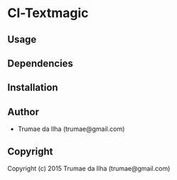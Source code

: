 * Cl-Textmagic 

** Usage

** Dependencies

** Installation
   
** Author

+ Trumae da Ilha (trumae@gmail.com)

** Copyright

Copyright (c) 2015 Trumae da Ilha (trumae@gmail.com)
